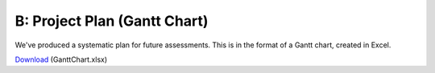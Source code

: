 B: Project Plan (Gantt Chart)
==============================

We've produced a systematic plan for future assessments. This is in the
format of a Gantt chart, created in Excel.

`Download`_ (GanttChart.xlsx)

.. _Download: _static/GanttChart.xlsx